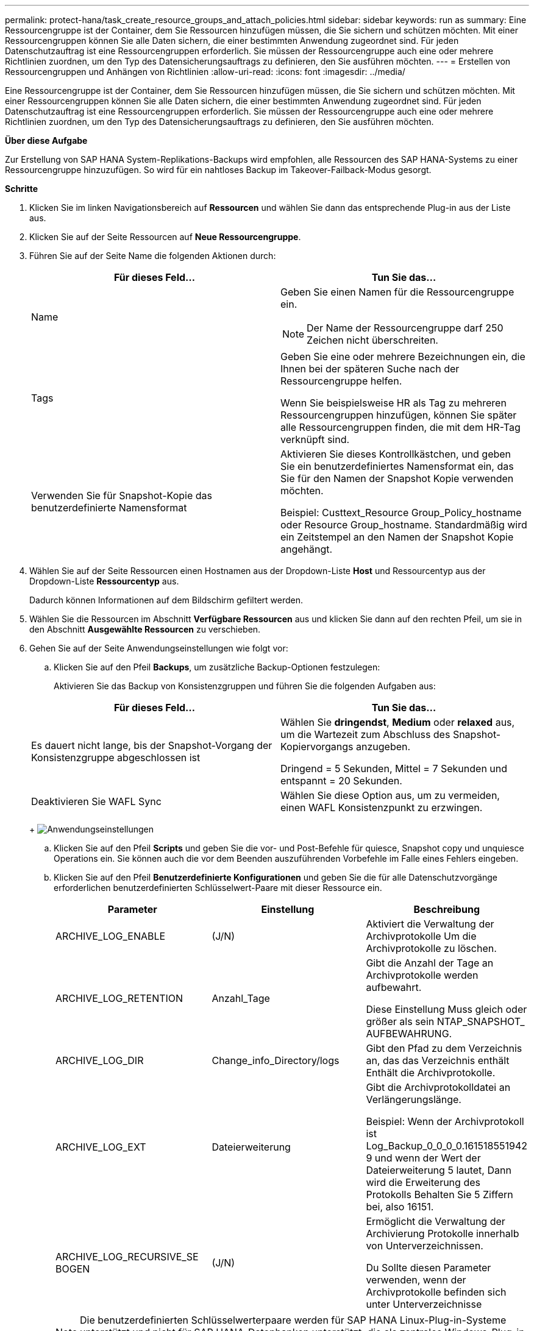 ---
permalink: protect-hana/task_create_resource_groups_and_attach_policies.html 
sidebar: sidebar 
keywords: run as 
summary: Eine Ressourcengruppe ist der Container, dem Sie Ressourcen hinzufügen müssen, die Sie sichern und schützen möchten. Mit einer Ressourcengruppen können Sie alle Daten sichern, die einer bestimmten Anwendung zugeordnet sind. Für jeden Datenschutzauftrag ist eine Ressourcengruppen erforderlich. Sie müssen der Ressourcengruppe auch eine oder mehrere Richtlinien zuordnen, um den Typ des Datensicherungsauftrags zu definieren, den Sie ausführen möchten. 
---
= Erstellen von Ressourcengruppen und Anhängen von Richtlinien
:allow-uri-read: 
:icons: font
:imagesdir: ../media/


[role="lead"]
Eine Ressourcengruppe ist der Container, dem Sie Ressourcen hinzufügen müssen, die Sie sichern und schützen möchten. Mit einer Ressourcengruppen können Sie alle Daten sichern, die einer bestimmten Anwendung zugeordnet sind. Für jeden Datenschutzauftrag ist eine Ressourcengruppen erforderlich. Sie müssen der Ressourcengruppe auch eine oder mehrere Richtlinien zuordnen, um den Typ des Datensicherungsauftrags zu definieren, den Sie ausführen möchten.

*Über diese Aufgabe*

Zur Erstellung von SAP HANA System-Replikations-Backups wird empfohlen, alle Ressourcen des SAP HANA-Systems zu einer Ressourcengruppe hinzuzufügen. So wird für ein nahtloses Backup im Takeover-Failback-Modus gesorgt.

*Schritte*

. Klicken Sie im linken Navigationsbereich auf *Ressourcen* und wählen Sie dann das entsprechende Plug-in aus der Liste aus.
. Klicken Sie auf der Seite Ressourcen auf *Neue Ressourcengruppe*.
. Führen Sie auf der Seite Name die folgenden Aktionen durch:
+
|===
| Für dieses Feld... | Tun Sie das... 


 a| 
Name
 a| 
Geben Sie einen Namen für die Ressourcengruppe ein.


NOTE: Der Name der Ressourcengruppe darf 250 Zeichen nicht überschreiten.



 a| 
Tags
 a| 
Geben Sie eine oder mehrere Bezeichnungen ein, die Ihnen bei der späteren Suche nach der Ressourcengruppe helfen.

Wenn Sie beispielsweise HR als Tag zu mehreren Ressourcengruppen hinzufügen, können Sie später alle Ressourcengruppen finden, die mit dem HR-Tag verknüpft sind.



 a| 
Verwenden Sie für Snapshot-Kopie das benutzerdefinierte Namensformat
 a| 
Aktivieren Sie dieses Kontrollkästchen, und geben Sie ein benutzerdefiniertes Namensformat ein, das Sie für den Namen der Snapshot Kopie verwenden möchten.

Beispiel: Custtext_Resource Group_Policy_hostname oder Resource Group_hostname. Standardmäßig wird ein Zeitstempel an den Namen der Snapshot Kopie angehängt.

|===
. Wählen Sie auf der Seite Ressourcen einen Hostnamen aus der Dropdown-Liste *Host* und Ressourcentyp aus der Dropdown-Liste *Ressourcentyp* aus.
+
Dadurch können Informationen auf dem Bildschirm gefiltert werden.

. Wählen Sie die Ressourcen im Abschnitt *Verfügbare Ressourcen* aus und klicken Sie dann auf den rechten Pfeil, um sie in den Abschnitt *Ausgewählte Ressourcen* zu verschieben.
. Gehen Sie auf der Seite Anwendungseinstellungen wie folgt vor:
+
.. Klicken Sie auf den Pfeil *Backups*, um zusätzliche Backup-Optionen festzulegen:
+
Aktivieren Sie das Backup von Konsistenzgruppen und führen Sie die folgenden Aufgaben aus:

+
|===
| Für dieses Feld... | Tun Sie das... 


 a| 
Es dauert nicht lange, bis der Snapshot-Vorgang der Konsistenzgruppe abgeschlossen ist
 a| 
Wählen Sie *dringendst*, *Medium* oder *relaxed* aus, um die Wartezeit zum Abschluss des Snapshot-Kopiervorgangs anzugeben.

Dringend = 5 Sekunden, Mittel = 7 Sekunden und entspannt = 20 Sekunden.



 a| 
Deaktivieren Sie WAFL Sync
 a| 
Wählen Sie diese Option aus, um zu vermeiden, einen WAFL Konsistenzpunkt zu erzwingen.

|===
+
image:../media/application_settings.gif["Anwendungseinstellungen"]

.. Klicken Sie auf den Pfeil *Scripts* und geben Sie die vor- und Post-Befehle für quiesce, Snapshot copy und unquiesce Operations ein. Sie können auch die vor dem Beenden auszuführenden Vorbefehle im Falle eines Fehlers eingeben.
.. Klicken Sie auf den Pfeil *Benutzerdefinierte Konfigurationen* und geben Sie die für alle Datenschutzvorgänge erforderlichen benutzerdefinierten Schlüsselwert-Paare mit dieser Ressource ein.
+
|===
| Parameter | Einstellung | Beschreibung 


 a| 
ARCHIVE_LOG_ENABLE
 a| 
(J/N)
 a| 
Aktiviert die Verwaltung der Archivprotokolle
Um die Archivprotokolle zu löschen.



 a| 
ARCHIVE_LOG_RETENTION
 a| 
Anzahl_Tage
 a| 
Gibt die Anzahl der Tage an
Archivprotokolle werden aufbewahrt.

Diese Einstellung
Muss gleich oder größer als sein
NTAP_SNAPSHOT_
AUFBEWAHRUNG.



 a| 
ARCHIVE_LOG_DIR
 a| 
Change_info_Directory/logs
 a| 
Gibt den Pfad zu dem Verzeichnis an, das das Verzeichnis enthält
Enthält die Archivprotokolle.



 a| 
ARCHIVE_LOG_EXT
 a| 
Dateierweiterung
 a| 
Gibt die Archivprotokolldatei an
Verlängerungslänge.

Beispiel: Wenn der
Archivprotokoll ist
Log_Backup_0_0_0_0.161518551942
9 und wenn der Wert der Dateierweiterung 5 lautet,
Dann wird die Erweiterung des Protokolls
Behalten Sie 5 Ziffern bei, also 16151.



 a| 
ARCHIVE_LOG_RECURSIVE_SE
BOGEN
 a| 
(J/N)
 a| 
Ermöglicht die Verwaltung der Archivierung
Protokolle innerhalb von Unterverzeichnissen.

Du
Sollte diesen Parameter verwenden, wenn der
Archivprotokolle befinden sich unter
Unterverzeichnisse

|===
+

NOTE: Die benutzerdefinierten Schlüsselwerterpaare werden für SAP HANA Linux-Plug-in-Systeme unterstützt und nicht für SAP HANA-Datenbanken unterstützt, die als zentrales Windows-Plug-in registriert sind.

.. Klicken Sie auf den Pfeil *Snapshot-Kopie-Tool*, um das Tool zum Erstellen von Snapshot-Kopien auszuwählen:
+
|===
| Ihre Situation | Dann... 


 a| 
SnapCenter, um das Plug-in für Windows zu nutzen und das Filesystem in einen konsistenten Zustand zu versetzen, bevor eine Snapshot Kopie erstellt wird. Für Linux-Ressourcen ist diese Option nicht anwendbar.
 a| 
Wählen Sie *SnapCenter mit Dateisystemkonsistenz* aus.

Diese Option ist für das SnapCenter-Plug-in für SAP HANA Database nicht verfügbar.



 a| 
SnapCenter zum Erstellen einer Snapshot Kopie auf Storage-Ebene
 a| 
Wählen Sie *SnapCenter ohne Dateisystemkonsistenz* aus.



 a| 
Geben Sie den Befehl ein, der auf dem Host ausgeführt werden soll, um Snapshot Kopien zu erstellen.
 a| 
Wählen Sie *other* aus, und geben Sie dann den Befehl ein, der auf dem Host ausgeführt werden soll, um eine Snapshot Kopie zu erstellen.

|===


. Führen Sie auf der Seite Richtlinien die folgenden Schritte aus:
+
.. Wählen Sie eine oder mehrere Richtlinien aus der Dropdown-Liste aus.
+

NOTE: Sie können eine Richtlinie auch erstellen, indem Sie auf * * klickenimage:../media/add_policy_from_resourcegroup.gif["Richtlinie aus Ressourcengruppe hinzufügen"].

+
Die Richtlinien sind im Abschnitt „Zeitpläne für ausgewählte Richtlinien konfigurieren“ aufgeführt.

.. Klicken Sie in der Spalte Zeitpläne konfigurieren auf * *image:../media/add_policy_from_resourcegroup.gif["Richtlinie aus Ressourcengruppe hinzufügen"]für die Richtlinie, die Sie konfigurieren möchten.
.. Konfigurieren Sie im Dialogfeld Add Schedules for Policy_Policy_Name_ den Zeitplan, und klicken Sie dann auf *OK*.
+
Hier ist Policy_Name der Name der von Ihnen ausgewählten Richtlinie.

+
Die konfigurierten Zeitpläne sind in der Spalte *angewendete Zeitpläne* aufgeführt.

+
Backup-Zeitpläne von Drittanbietern werden nicht unterstützt, wenn sie sich mit SnapCenter Backup-Zeitplänen überschneiden.



. Wählen Sie auf der Benachrichtigungsseite aus der Dropdown-Liste *E-Mail-Präferenz* die Szenarien aus, in denen Sie die E-Mails versenden möchten.
+
Außerdem müssen Sie die E-Mail-Adressen für Absender und Empfänger sowie den Betreff der E-Mail angeben. Der SMTP-Server muss unter *Einstellungen* > *Globale Einstellungen* konfiguriert sein.

. Überprüfen Sie die Zusammenfassung und klicken Sie dann auf *Fertig stellen*.

